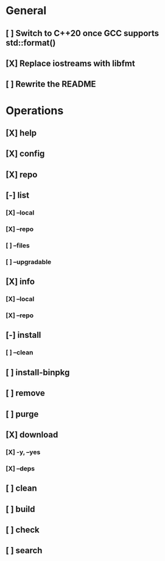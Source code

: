 # TODO List for minipkg2

* General
** [ ] Switch to C++20 once GCC supports std::format()
** [X] Replace iostreams with libfmt
** [ ] Rewrite the README

* Operations
** [X] help
** [X] config
** [X] repo
** [-] list
*** [X] --local
*** [X] --repo
*** [ ] --files
*** [ ] --upgradable
** [X] info
*** [X] --local
*** [X] --repo
** [-] install
*** [ ] --clean
** [ ] install-binpkg
** [ ] remove
** [ ] purge
** [X] download
*** [X] -y, --yes
*** [X] --deps
** [ ] clean
** [ ] build
** [ ] check
** [ ] search
